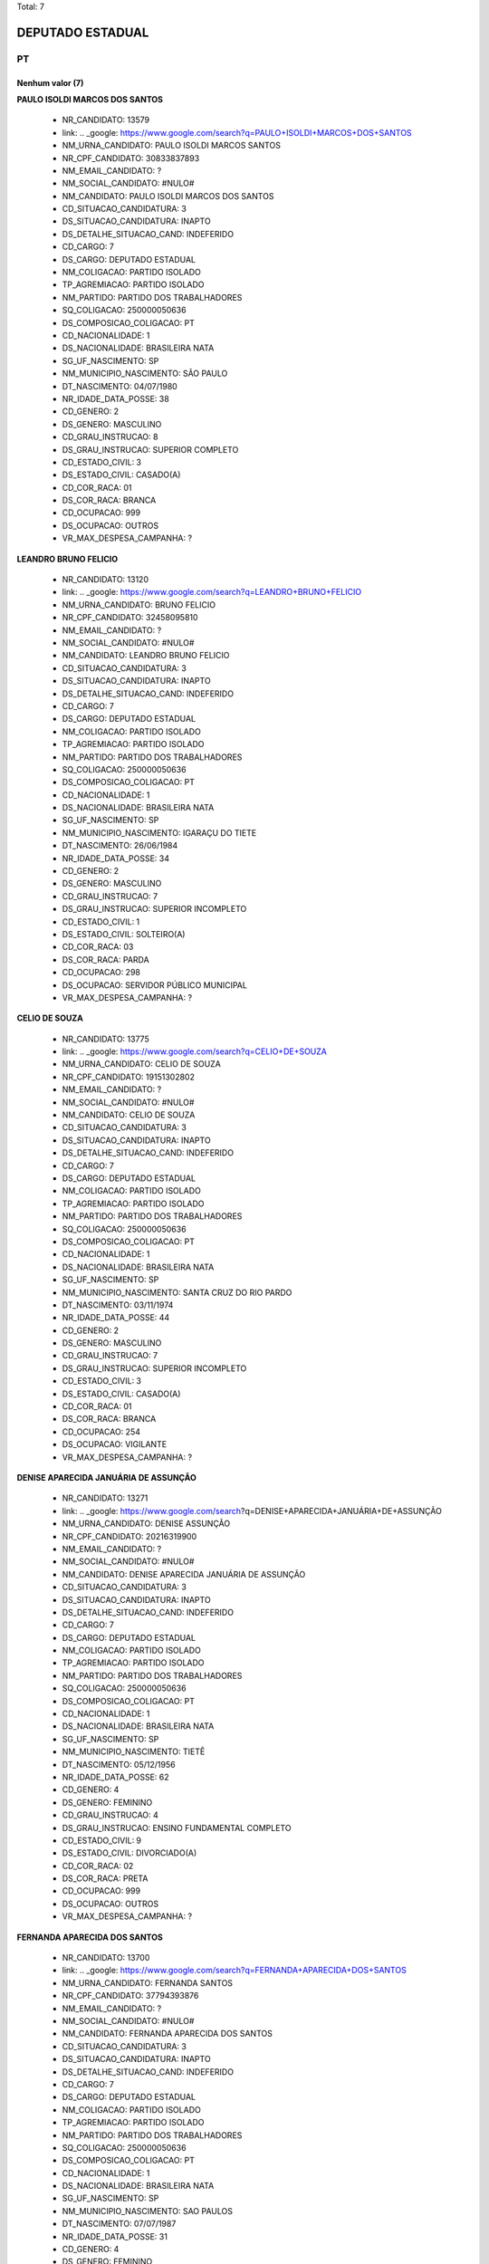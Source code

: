 Total: 7

DEPUTADO ESTADUAL
=================

PT
--

Nenhum valor (7)
........

**PAULO ISOLDI MARCOS DOS SANTOS**

  - NR_CANDIDATO: 13579
  - link: .. _google: https://www.google.com/search?q=PAULO+ISOLDI+MARCOS+DOS+SANTOS
  - NM_URNA_CANDIDATO: PAULO ISOLDI MARCOS SANTOS
  - NR_CPF_CANDIDATO: 30833837893
  - NM_EMAIL_CANDIDATO: ?
  - NM_SOCIAL_CANDIDATO: #NULO#
  - NM_CANDIDATO: PAULO ISOLDI MARCOS DOS SANTOS
  - CD_SITUACAO_CANDIDATURA: 3
  - DS_SITUACAO_CANDIDATURA: INAPTO
  - DS_DETALHE_SITUACAO_CAND: INDEFERIDO
  - CD_CARGO: 7
  - DS_CARGO: DEPUTADO ESTADUAL
  - NM_COLIGACAO: PARTIDO ISOLADO
  - TP_AGREMIACAO: PARTIDO ISOLADO
  - NM_PARTIDO: PARTIDO DOS TRABALHADORES
  - SQ_COLIGACAO: 250000050636
  - DS_COMPOSICAO_COLIGACAO: PT
  - CD_NACIONALIDADE: 1
  - DS_NACIONALIDADE: BRASILEIRA NATA
  - SG_UF_NASCIMENTO: SP
  - NM_MUNICIPIO_NASCIMENTO: SÃO PAULO
  - DT_NASCIMENTO: 04/07/1980
  - NR_IDADE_DATA_POSSE: 38
  - CD_GENERO: 2
  - DS_GENERO: MASCULINO
  - CD_GRAU_INSTRUCAO: 8
  - DS_GRAU_INSTRUCAO: SUPERIOR COMPLETO
  - CD_ESTADO_CIVIL: 3
  - DS_ESTADO_CIVIL: CASADO(A)
  - CD_COR_RACA: 01
  - DS_COR_RACA: BRANCA
  - CD_OCUPACAO: 999
  - DS_OCUPACAO: OUTROS
  - VR_MAX_DESPESA_CAMPANHA: ?


**LEANDRO BRUNO FELICIO**

  - NR_CANDIDATO: 13120
  - link: .. _google: https://www.google.com/search?q=LEANDRO+BRUNO+FELICIO
  - NM_URNA_CANDIDATO: BRUNO FELICIO
  - NR_CPF_CANDIDATO: 32458095810
  - NM_EMAIL_CANDIDATO: ?
  - NM_SOCIAL_CANDIDATO: #NULO#
  - NM_CANDIDATO: LEANDRO BRUNO FELICIO
  - CD_SITUACAO_CANDIDATURA: 3
  - DS_SITUACAO_CANDIDATURA: INAPTO
  - DS_DETALHE_SITUACAO_CAND: INDEFERIDO
  - CD_CARGO: 7
  - DS_CARGO: DEPUTADO ESTADUAL
  - NM_COLIGACAO: PARTIDO ISOLADO
  - TP_AGREMIACAO: PARTIDO ISOLADO
  - NM_PARTIDO: PARTIDO DOS TRABALHADORES
  - SQ_COLIGACAO: 250000050636
  - DS_COMPOSICAO_COLIGACAO: PT
  - CD_NACIONALIDADE: 1
  - DS_NACIONALIDADE: BRASILEIRA NATA
  - SG_UF_NASCIMENTO: SP
  - NM_MUNICIPIO_NASCIMENTO: IGARAÇU DO TIETE
  - DT_NASCIMENTO: 26/06/1984
  - NR_IDADE_DATA_POSSE: 34
  - CD_GENERO: 2
  - DS_GENERO: MASCULINO
  - CD_GRAU_INSTRUCAO: 7
  - DS_GRAU_INSTRUCAO: SUPERIOR INCOMPLETO
  - CD_ESTADO_CIVIL: 1
  - DS_ESTADO_CIVIL: SOLTEIRO(A)
  - CD_COR_RACA: 03
  - DS_COR_RACA: PARDA
  - CD_OCUPACAO: 298
  - DS_OCUPACAO: SERVIDOR PÚBLICO MUNICIPAL
  - VR_MAX_DESPESA_CAMPANHA: ?


**CELIO DE SOUZA**

  - NR_CANDIDATO: 13775
  - link: .. _google: https://www.google.com/search?q=CELIO+DE+SOUZA
  - NM_URNA_CANDIDATO: CELIO DE SOUZA
  - NR_CPF_CANDIDATO: 19151302802
  - NM_EMAIL_CANDIDATO: ?
  - NM_SOCIAL_CANDIDATO: #NULO#
  - NM_CANDIDATO: CELIO DE SOUZA
  - CD_SITUACAO_CANDIDATURA: 3
  - DS_SITUACAO_CANDIDATURA: INAPTO
  - DS_DETALHE_SITUACAO_CAND: INDEFERIDO
  - CD_CARGO: 7
  - DS_CARGO: DEPUTADO ESTADUAL
  - NM_COLIGACAO: PARTIDO ISOLADO
  - TP_AGREMIACAO: PARTIDO ISOLADO
  - NM_PARTIDO: PARTIDO DOS TRABALHADORES
  - SQ_COLIGACAO: 250000050636
  - DS_COMPOSICAO_COLIGACAO: PT
  - CD_NACIONALIDADE: 1
  - DS_NACIONALIDADE: BRASILEIRA NATA
  - SG_UF_NASCIMENTO: SP
  - NM_MUNICIPIO_NASCIMENTO: SANTA CRUZ DO RIO PARDO
  - DT_NASCIMENTO: 03/11/1974
  - NR_IDADE_DATA_POSSE: 44
  - CD_GENERO: 2
  - DS_GENERO: MASCULINO
  - CD_GRAU_INSTRUCAO: 7
  - DS_GRAU_INSTRUCAO: SUPERIOR INCOMPLETO
  - CD_ESTADO_CIVIL: 3
  - DS_ESTADO_CIVIL: CASADO(A)
  - CD_COR_RACA: 01
  - DS_COR_RACA: BRANCA
  - CD_OCUPACAO: 254
  - DS_OCUPACAO: VIGILANTE
  - VR_MAX_DESPESA_CAMPANHA: ?


**DENISE APARECIDA JANUÁRIA DE ASSUNÇÃO**

  - NR_CANDIDATO: 13271
  - link: .. _google: https://www.google.com/search?q=DENISE+APARECIDA+JANUÁRIA+DE+ASSUNÇÃO
  - NM_URNA_CANDIDATO: DENISE ASSUNÇÃO
  - NR_CPF_CANDIDATO: 20216319900
  - NM_EMAIL_CANDIDATO: ?
  - NM_SOCIAL_CANDIDATO: #NULO#
  - NM_CANDIDATO: DENISE APARECIDA JANUÁRIA DE ASSUNÇÃO
  - CD_SITUACAO_CANDIDATURA: 3
  - DS_SITUACAO_CANDIDATURA: INAPTO
  - DS_DETALHE_SITUACAO_CAND: INDEFERIDO
  - CD_CARGO: 7
  - DS_CARGO: DEPUTADO ESTADUAL
  - NM_COLIGACAO: PARTIDO ISOLADO
  - TP_AGREMIACAO: PARTIDO ISOLADO
  - NM_PARTIDO: PARTIDO DOS TRABALHADORES
  - SQ_COLIGACAO: 250000050636
  - DS_COMPOSICAO_COLIGACAO: PT
  - CD_NACIONALIDADE: 1
  - DS_NACIONALIDADE: BRASILEIRA NATA
  - SG_UF_NASCIMENTO: SP
  - NM_MUNICIPIO_NASCIMENTO: TIETÊ
  - DT_NASCIMENTO: 05/12/1956
  - NR_IDADE_DATA_POSSE: 62
  - CD_GENERO: 4
  - DS_GENERO: FEMININO
  - CD_GRAU_INSTRUCAO: 4
  - DS_GRAU_INSTRUCAO: ENSINO FUNDAMENTAL COMPLETO
  - CD_ESTADO_CIVIL: 9
  - DS_ESTADO_CIVIL: DIVORCIADO(A)
  - CD_COR_RACA: 02
  - DS_COR_RACA: PRETA
  - CD_OCUPACAO: 999
  - DS_OCUPACAO: OUTROS
  - VR_MAX_DESPESA_CAMPANHA: ?


**FERNANDA APARECIDA DOS SANTOS**

  - NR_CANDIDATO: 13700
  - link: .. _google: https://www.google.com/search?q=FERNANDA+APARECIDA+DOS+SANTOS
  - NM_URNA_CANDIDATO: FERNANDA SANTOS
  - NR_CPF_CANDIDATO: 37794393876
  - NM_EMAIL_CANDIDATO: ?
  - NM_SOCIAL_CANDIDATO: #NULO#
  - NM_CANDIDATO: FERNANDA APARECIDA DOS SANTOS
  - CD_SITUACAO_CANDIDATURA: 3
  - DS_SITUACAO_CANDIDATURA: INAPTO
  - DS_DETALHE_SITUACAO_CAND: INDEFERIDO
  - CD_CARGO: 7
  - DS_CARGO: DEPUTADO ESTADUAL
  - NM_COLIGACAO: PARTIDO ISOLADO
  - TP_AGREMIACAO: PARTIDO ISOLADO
  - NM_PARTIDO: PARTIDO DOS TRABALHADORES
  - SQ_COLIGACAO: 250000050636
  - DS_COMPOSICAO_COLIGACAO: PT
  - CD_NACIONALIDADE: 1
  - DS_NACIONALIDADE: BRASILEIRA NATA
  - SG_UF_NASCIMENTO: SP
  - NM_MUNICIPIO_NASCIMENTO: SAO PAULOS
  - DT_NASCIMENTO: 07/07/1987
  - NR_IDADE_DATA_POSSE: 31
  - CD_GENERO: 4
  - DS_GENERO: FEMININO
  - CD_GRAU_INSTRUCAO: 6
  - DS_GRAU_INSTRUCAO: ENSINO MÉDIO COMPLETO
  - CD_ESTADO_CIVIL: 1
  - DS_ESTADO_CIVIL: SOLTEIRO(A)
  - CD_COR_RACA: 02
  - DS_COR_RACA: PRETA
  - CD_OCUPACAO: 140
  - DS_OCUPACAO: ATENDENTE DE LANCHONETE E RESTAURANTE
  - VR_MAX_DESPESA_CAMPANHA: ?


**JOSE SIQUEIRA DE FARIA**

  - NR_CANDIDATO: 13626
  - link: .. _google: https://www.google.com/search?q=JOSE+SIQUEIRA+DE+FARIA
  - NM_URNA_CANDIDATO: FARIA
  - NR_CPF_CANDIDATO: 03766303880
  - NM_EMAIL_CANDIDATO: ?
  - NM_SOCIAL_CANDIDATO: #NULO#
  - NM_CANDIDATO: JOSE SIQUEIRA DE FARIA
  - CD_SITUACAO_CANDIDATURA: 3
  - DS_SITUACAO_CANDIDATURA: INAPTO
  - DS_DETALHE_SITUACAO_CAND: INDEFERIDO
  - CD_CARGO: 7
  - DS_CARGO: DEPUTADO ESTADUAL
  - NM_COLIGACAO: PARTIDO ISOLADO
  - TP_AGREMIACAO: PARTIDO ISOLADO
  - NM_PARTIDO: PARTIDO DOS TRABALHADORES
  - SQ_COLIGACAO: 250000050636
  - DS_COMPOSICAO_COLIGACAO: PT
  - CD_NACIONALIDADE: 1
  - DS_NACIONALIDADE: BRASILEIRA NATA
  - SG_UF_NASCIMENTO: MG
  - NM_MUNICIPIO_NASCIMENTO: PIACATUBA
  - DT_NASCIMENTO: 11/11/1957
  - NR_IDADE_DATA_POSSE: 61
  - CD_GENERO: 2
  - DS_GENERO: MASCULINO
  - CD_GRAU_INSTRUCAO: 6
  - DS_GRAU_INSTRUCAO: ENSINO MÉDIO COMPLETO
  - CD_ESTADO_CIVIL: 1
  - DS_ESTADO_CIVIL: SOLTEIRO(A)
  - CD_COR_RACA: 02
  - DS_COR_RACA: PRETA
  - CD_OCUPACAO: 923
  - DS_OCUPACAO: APOSENTADO (EXCETO SERVIDOR PÚBLICO)
  - VR_MAX_DESPESA_CAMPANHA: ?


**MANOEL LUÍZ DA SILVA**

  - NR_CANDIDATO: 13013
  - link: .. _google: https://www.google.com/search?q=MANOEL+LUÍZ+DA+SILVA
  - NM_URNA_CANDIDATO: BOKINHA DO MARINGÁ
  - NR_CPF_CANDIDATO: 00393941744
  - NM_EMAIL_CANDIDATO: ?
  - NM_SOCIAL_CANDIDATO: #NULO#
  - NM_CANDIDATO: MANOEL LUÍZ DA SILVA
  - CD_SITUACAO_CANDIDATURA: 3
  - DS_SITUACAO_CANDIDATURA: INAPTO
  - DS_DETALHE_SITUACAO_CAND: INDEFERIDO
  - CD_CARGO: 7
  - DS_CARGO: DEPUTADO ESTADUAL
  - NM_COLIGACAO: PARTIDO ISOLADO
  - TP_AGREMIACAO: PARTIDO ISOLADO
  - NM_PARTIDO: PARTIDO DOS TRABALHADORES
  - SQ_COLIGACAO: 250000050636
  - DS_COMPOSICAO_COLIGACAO: PT
  - CD_NACIONALIDADE: 1
  - DS_NACIONALIDADE: BRASILEIRA NATA
  - SG_UF_NASCIMENTO: PE
  - NM_MUNICIPIO_NASCIMENTO: MARAJI
  - DT_NASCIMENTO: 31/03/1971
  - NR_IDADE_DATA_POSSE: 47
  - CD_GENERO: 2
  - DS_GENERO: MASCULINO
  - CD_GRAU_INSTRUCAO: 4
  - DS_GRAU_INSTRUCAO: ENSINO FUNDAMENTAL COMPLETO
  - CD_ESTADO_CIVIL: 7
  - DS_ESTADO_CIVIL: SEPARADO(A) JUDICIALMENTE
  - CD_COR_RACA: 01
  - DS_COR_RACA: BRANCA
  - CD_OCUPACAO: 999
  - DS_OCUPACAO: OUTROS
  - VR_MAX_DESPESA_CAMPANHA: ?

